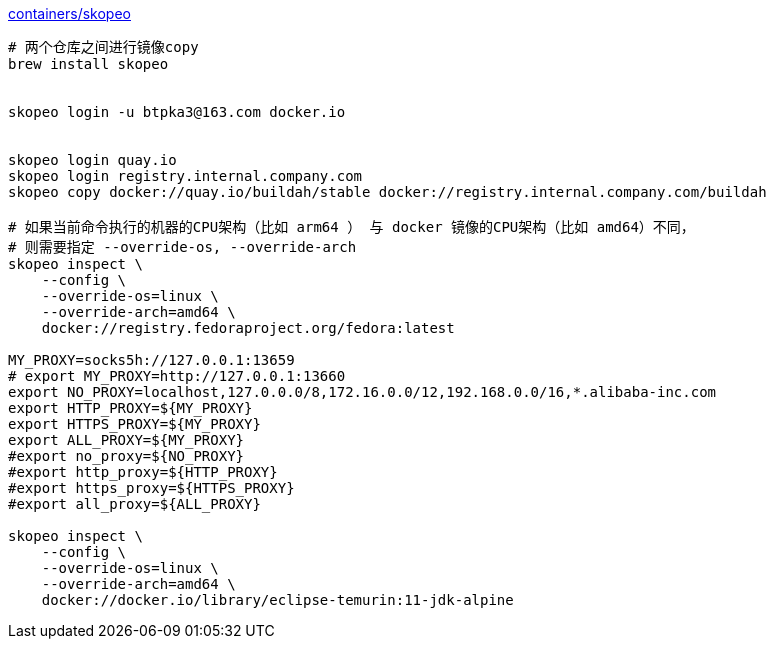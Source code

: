 
link:https://github.com/containers/skopeo[containers/skopeo]


[source,shell]
----
# 两个仓库之间进行镜像copy
brew install skopeo


skopeo login -u btpka3@163.com docker.io


skopeo login quay.io
skopeo login registry.internal.company.com
skopeo copy docker://quay.io/buildah/stable docker://registry.internal.company.com/buildah

# 如果当前命令执行的机器的CPU架构（比如 arm64 ） 与 docker 镜像的CPU架构（比如 amd64）不同，
# 则需要指定 --override-os, --override-arch
skopeo inspect \
    --config \
    --override-os=linux \
    --override-arch=amd64 \
    docker://registry.fedoraproject.org/fedora:latest

MY_PROXY=socks5h://127.0.0.1:13659
# export MY_PROXY=http://127.0.0.1:13660
export NO_PROXY=localhost,127.0.0.0/8,172.16.0.0/12,192.168.0.0/16,*.alibaba-inc.com
export HTTP_PROXY=${MY_PROXY}
export HTTPS_PROXY=${MY_PROXY}
export ALL_PROXY=${MY_PROXY}
#export no_proxy=${NO_PROXY}
#export http_proxy=${HTTP_PROXY}
#export https_proxy=${HTTPS_PROXY}
#export all_proxy=${ALL_PROXY}

skopeo inspect \
    --config \
    --override-os=linux \
    --override-arch=amd64 \
    docker://docker.io/library/eclipse-temurin:11-jdk-alpine

----

